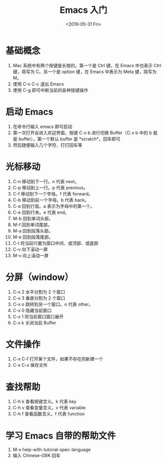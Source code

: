 #+title: Emacs 入门
#+date: <2019-05-31 Fri>

* 基础概念 
1. Mac 系统中有两个按键是长按的。第一个是 Ctrl 键，在 Emacs 中也表示 Ctrl 键，简写为 C。另一个是 option 键，在 Emacs 中表示为 Meta 键，简写为 M。
2. 使用 C-x C-c 退出 Emacs
3. 使用 C-g 即可中断当前的各种按键操作

* 启动 Emacs
1. 在命令行输入 emacs 即可启动
2. 第一次打开会进入欢迎界面，按键 C-x b 进行切换 Buffer（C-x b 中的 b 就是 buffer），第一个默认 buffer 是 *scratch*，回车即可
3. 然后随便输入几个字符，打打回车等

* 光标移动
1. C-n 移动到下一行。n 代表 next。
2. C-p 移动到上一行。p 代表 previous。
3. C-f 移动到下一个字母。f 代表 forward。
4. C-b 移动到前一个字母。b 代表 back。
5. C-a 回到行首。a 表示为字母中的第一个。
6. C-e 回到行末。e 代表 end。
7. M-b 回到单词头部。
8. M-f 回到单词尾部。
9. M-a 回到段落头部。
10. M-e 回到段落尾部。
11. C-l 将当前行置为窗口中间、或顶部、或底部
12. C-v 向下滚动一屏
13. M-v 向上滚动一屏

* 分屏（window）
1. C-x 2 水平分割为 2 个窗口
2. C-x 3 垂直分割为 2 个窗口
3. C-x o 跳转到另一个窗口。o 代表 other。
4. C-x 0 隐藏当前窗口
5. C-x 1 将当前窗口窗口展开
6. C-x k 关闭当前 Buffer

* 文件操作
1. C-x C-f 打开某个文件，如果不存在则新建一个
2. C-x C-s 保存文件

* 查找帮助
1. C-h k 查看按键含义。k 代表 key
2. C-h v 查看变量含义。v 代表 variable
3. C-h f 查看函数含义。f 代表 function

* 学习 Emacs 自带的帮助文件
1. M-x help-with-tutorial-spec-language
2. 输入 Chinese-GBK 回车
